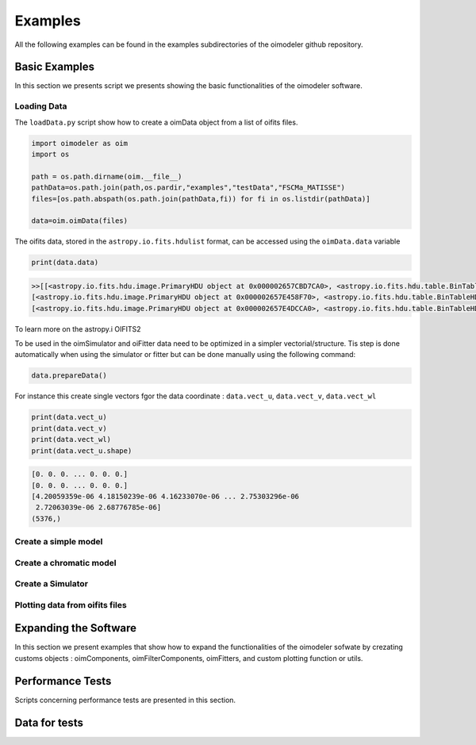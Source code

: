 ..  _examples:

Examples
========

All the following examples can be found in the examples subdirectories of the oimodeler github repository.


Basic Examples
--------------

In this section we presents script we presents showing the basic functionalities of the oimodeler software.


Loading Data
^^^^^^^^^^^^

The ``loadData.py`` script show how to create a oimData object from a list of oifits files.


.. code-block:: python

    import oimodeler as oim
    import os

    path = os.path.dirname(oim.__file__)
    pathData=os.path.join(path,os.pardir,"examples","testData","FSCMa_MATISSE")
    files=[os.path.abspath(os.path.join(pathData,fi)) for fi in os.listdir(pathData)]

    data=oim.oimData(files)


The oifits data, stored in the ``astropy.io.fits.hdulist`` format, can be accessed using the ``oimData.data`` variable

.. code-block:: python

    print(data.data)
    
.. code-block:: python

    >>[[<astropy.io.fits.hdu.image.PrimaryHDU object at 0x000002657CBD7CA0>, <astropy.io.fits.hdu.table.BinTableHDU object at 0x000002657E546AF0>, <astropy.io.fits.hdu.table.BinTableHDU object at 0x000002657E3EA970>, <astropy.io.fits.hdu.table.BinTableHDU object at 0x000002657E3EAAC0>, <astropy.io.fits.hdu.table.BinTableHDU object at 0x000002657E406520>, <astropy.io.fits.hdu.table.BinTableHDU object at 0x000002657E402EE0>, <astropy.io.fits.hdu.table.BinTableHDU object at 0x000002657E406FD0>, <astropy.io.fits.hdu.table.BinTableHDU object at 0x000002657E4600D0>],
    [<astropy.io.fits.hdu.image.PrimaryHDU object at 0x000002657E458F70>, <astropy.io.fits.hdu.table.BinTableHDU object at 0x0000026500769BE0>, <astropy.io.fits.hdu.table.BinTableHDU object at 0x000002650080EA60>, <astropy.io.fits.hdu.table.BinTableHDU object at 0x00000265007EA430>, <astropy.io.fits.hdu.table.BinTableHDU object at 0x00000265007EAAF0>, <astropy.io.fits.hdu.table.BinTableHDU object at 0x000002650080EC40>, <astropy.io.fits.hdu.table.BinTableHDU object at 0x000002657E4DC820>, <astropy.io.fits.hdu.table.BinTableHDU object at 0x000002657E4ECFD0>],
    [<astropy.io.fits.hdu.image.PrimaryHDU object at 0x000002657E4DCCA0>, <astropy.io.fits.hdu.table.BinTableHDU object at 0x0000026500B7EB50>, <astropy.io.fits.hdu.table.BinTableHDU object at 0x000002657E9F79D0>, <astropy.io.fits.hdu.table.BinTableHDU object at 0x000002657E5913A0>, <astropy.io.fits.hdu.table.BinTableHDU object at 0x000002657E591A60>, <astropy.io.fits.hdu.table.BinTableHDU object at 0x000002657E591B20>, <astropy.io.fits.hdu.table.BinTableHDU object at 0x000002657E5B7790>, <astropy.io.fits.hdu.table.BinTableHDU object at 0x000002657E5BAEB0>]]
    
    
To learn more on the astropy.i OIFITS2

To be used in the oimSimulator and oiFitter data need to be optimized in a simpler vectorial/structure. Tis step is done automatically when using the simulator or fitter but can be done manually using the following command:
    
.. code-block:: python:
    
    data.prepareData()
    
For instance this create single vectors fgor the data coordinate : ``data.vect_u``, ``data.vect_v``, ``data.vect_wl``

.. code-block:: python:

    print(data.vect_u)
    print(data.vect_v)   
    print(data.vect_wl)  
    print(data.vect_u.shape)
    
.. code-block:: python:
    
    [0. 0. 0. ... 0. 0. 0.]
    [0. 0. 0. ... 0. 0. 0.]
    [4.20059359e-06 4.18150239e-06 4.16233070e-06 ... 2.75303296e-06
     2.72063039e-06 2.68776785e-06]
    (5376,)
    
    
Create a simple model
^^^^^^^^^^^^^^^^^^^^^




.. _createModelChromatic:

Create a chromatic model
^^^^^^^^^^^^^^^^^^^^^^^^



.. _createSimulator:

Create a Simulator
^^^^^^^^^^^^^^^^^^




Plotting data from oifits files
^^^^^^^^^^^^^^^^^^^^^^^^^^^^^^^


Expanding the Software
----------------------

In this section we present examples that show how to expand the functionalities of the oimodeler sofwate by crezating customs objects : oimComponents, oimFilterComponents, oimFitters, and custom plotting function or utils.

Performance Tests
-----------------

Scripts concerning performance tests are presented in this section.

Data for tests
--------------

